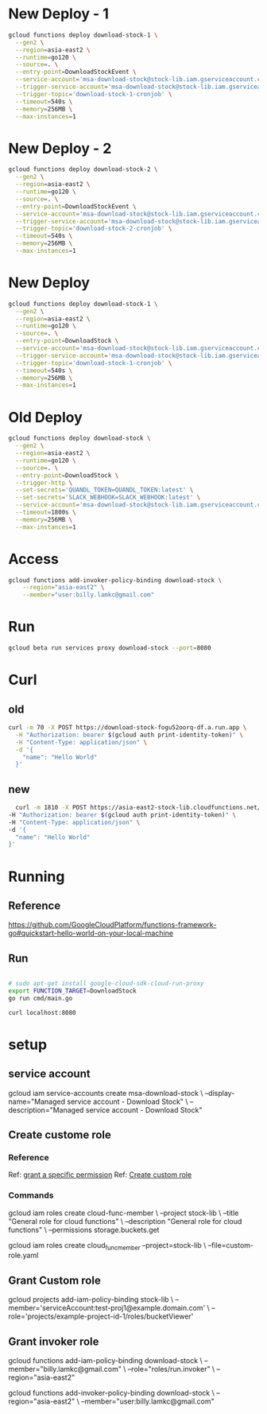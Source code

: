 #+STARTUP: showeverything
* New Deploy - 1
#+BEGIN_SRC bash
  gcloud functions deploy download-stock-1 \
    --gen2 \
    --region=asia-east2 \
    --runtime=go120 \
    --source=. \
    --entry-point=DownloadStockEvent \
    --service-account='msa-download-stock@stock-lib.iam.gserviceaccount.com' \
    --trigger-service-account='msa-download-stock@stock-lib.iam.gserviceaccount.com' \
    --trigger-topic='download-stock-1-cronjob' \
    --timeout=540s \
    --memory=256MB \
    --max-instances=1
#+END_SRC

* New Deploy - 2
#+BEGIN_SRC bash
  gcloud functions deploy download-stock-2 \
    --gen2 \
    --region=asia-east2 \
    --runtime=go120 \
    --source=. \
    --entry-point=DownloadStockEvent \
    --service-account='msa-download-stock@stock-lib.iam.gserviceaccount.com' \
    --trigger-service-account='msa-download-stock@stock-lib.iam.gserviceaccount.com' \
    --trigger-topic='download-stock-2-cronjob' \
    --timeout=540s \
    --memory=256MB \
    --max-instances=1
#+END_SRC


* New Deploy
#+BEGIN_SRC bash
  gcloud functions deploy download-stock-1 \
    --gen2 \
    --region=asia-east2 \
    --runtime=go120 \
    --source=. \
    --entry-point=DownloadStock \
    --service-account='msa-download-stock@stock-lib.iam.gserviceaccount.com' \
    --trigger-service-account='msa-download-stock@stock-lib.iam.gserviceaccount.com' \
    --trigger-topic='download-stock-1-cronjob' \
    --timeout=540s \
    --memory=256MB \
    --max-instances=1
#+END_SRC


* Old Deploy
#+BEGIN_SRC bash
gcloud functions deploy download-stock \
  --gen2 \
  --region=asia-east2 \
  --runtime=go120 \
  --source=. \
  --entry-point=DownloadStock \
  --trigger-http \
  --set-secrets='QUANDL_TOKEN=QUANDL_TOKEN:latest' \
  --set-secrets='SLACK_WEBHOOK=SLACK_WEBHOOK:latest' \
  --service-account='msa-download-stock@stock-lib.iam.gserviceaccount.com' \
  --timeout=1800s \
  --memory=256MB \
  --max-instances=1

#+END_SRC

* Access
#+BEGIN_SRC bash
gcloud functions add-invoker-policy-binding download-stock \
    --region="asia-east2" \
    --member="user:billy.lamkc@gmail.com"
#+END_SRC


* Run
#+BEGIN_SRC bash
gcloud beta run services proxy download-stock --port=8080
#+END_SRC

* Curl
** old
#+BEGIN_SRC bash
curl -m 70 -X POST https://download-stock-fogu52oorq-df.a.run.app \
  -H "Authorization: bearer $(gcloud auth print-identity-token)" \
  -H "Content-Type: application/json" \
  -d '{
    "name": "Hello World"
  }'

#+END_SRC


** new
#+BEGIN_SRC bash
  curl -m 1810 -X POST https://asia-east2-stock-lib.cloudfunctions.net/download-stock \
-H "Authorization: bearer $(gcloud auth print-identity-token)" \
-H "Content-Type: application/json" \
-d '{
  "name": "Hello World"
}'

#+END_SRC



* Running
** Reference
https://github.com/GoogleCloudPlatform/functions-framework-go#quickstart-hello-world-on-your-local-machine

** Run
#+BEGIN_SRC bash

 # sudo apt-get install google-cloud-sdk-cloud-run-proxy
 export FUNCTION_TARGET=DownloadStock
 go run cmd/main.go

 curl localhost:8080

#+END_SRC


* setup
** service account
gcloud iam service-accounts create msa-download-stock \
    --display-name="Managed service account - Download Stock" \
    --description="Managed service account - Download Stock"

** Create custome role
*** Reference
Ref: [[https://stackoverflow.com/questions/59756793/how-do-i-grant-a-specific-permission-to-a-cloud-iam-service-account-using-the-gc][grant a specific permission]]
Ref: [[https://cloud.google.com/iam/docs/creating-custom-roles][Create custom role]]

*** Commands
gcloud iam roles create cloud-func-member \
    --project stock-lib \
    --title "General role for cloud functions" \
    --description "General role for cloud functions" \
    --permissions storage.buckets.get


gcloud iam roles create cloud_func_member --project=stock-lib \
    --file=custom-role.yaml


** Grant Custom role
gcloud projects add-iam-policy-binding stock-lib \
  --member='serviceAccount:test-proj1@example.domain.com' \
  --role='projects/example-project-id-1/roles/bucketViewer'

** Grant invoker role
gcloud functions add-iam-policy-binding download-stock \
  --member="billy.lamkc@gmail.com" \
  --role="roles/run.invoker" \
  --region="asia-east2"


gcloud functions add-invoker-policy-binding download-stock \
  --region="asia-east2" \
  --member="user:billy.lamkc@gmail.com"
